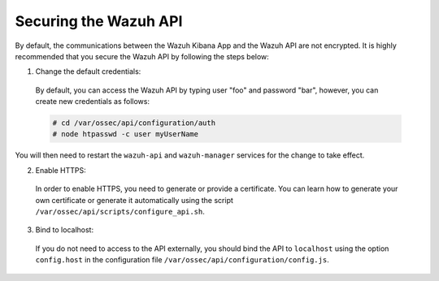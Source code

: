 .. Copyright (C) 2019 Wazuh, Inc.

.. _securing_api:

Securing the Wazuh API
======================

By default, the communications between the Wazuh Kibana App and the Wazuh API are not encrypted. It is highly recommended that you secure the Wazuh API by following the steps below:

1. Change the default credentials:

  By default, you can access the Wazuh API by typing user "foo" and password "bar", however, you can create new credentials as follows:

  .. code-block:: console

    # cd /var/ossec/api/configuration/auth
    # node htpasswd -c user myUserName
 
You will then need to restart the ``wazuh-api`` and ``wazuh-manager`` services for the change to take effect.

2. Enable HTTPS:

  In order to enable HTTPS, you need to generate or provide a certificate. You can learn how to generate your own certificate or generate it automatically using the script ``/var/ossec/api/scripts/configure_api.sh``.

3. Bind to localhost:

  If you do not need to access to the API externally, you should bind the API to ``localhost`` using the option ``config.host`` in the configuration file ``/var/ossec/api/configuration/config.js``.
